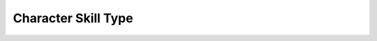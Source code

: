 Character Skill Type
====================

.. autoenum:: dgisim.CharacterSkillType
    :members:

    The enum to represent the type of skill the skill is for a character.
